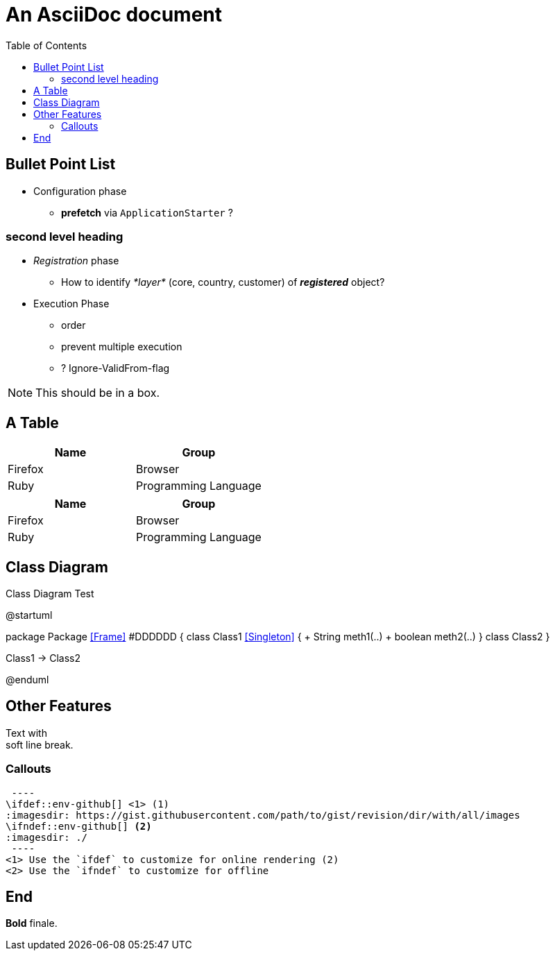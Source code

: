 = An AsciiDoc document
:encoding: utf-8
:lang: en
:toc: 
:source-language: java
ifdef::env-github[]
:tip-caption: :bulb:
:note-caption: :information_source:
:important-caption: :heavy_exclamation_mark:
:caution-caption: :fire:
:warning-caption: :warning:
endif::[]

== Bullet Point List

* Configuration  phase

** *prefetch* via `ApplicationStarter` ?

=== second level heading

* _Registration_ phase

** How to identify _*layer*_ (core, country, customer) of *_registered_* object?

* Execution Phase

** order
** prevent multiple execution
** ? Ignore-ValidFrom-flag 

NOTE: This should be in a box.

== A Table

[cols=2*,options=header]
|===
|Name
|Group

|Firefox
|Browser

|Ruby
|Programming Language

|===

|===
|Name |Group

|Firefox
|Browser

|Ruby
|Programming Language

|===

== Class Diagram

.Class Diagram Test
[plantuml, file="test-class-diagram.png", alt="Class Diagram"]
--
@startuml

package Package <<Frame>> #DDDDDD {
    class Class1 <<Singleton>> {
      + String meth1(..)
      + boolean meth2(..) 
    } 
    class Class2 
}

Class1 -> Class2

@enduml
--

== Other Features

Text with +
soft line break.

=== Callouts

[source]
 ----
\ifdef::env-github[] <1> (1)
:imagesdir: https://gist.githubusercontent.com/path/to/gist/revision/dir/with/all/images
endif::[]
\ifndef::env-github[] <2>
:imagesdir: ./
endif::[]
 ----
<1> Use the `ifdef` to customize for online rendering (2)
<2> Use the `ifndef` to customize for offline


== End
*Bold* finale.

